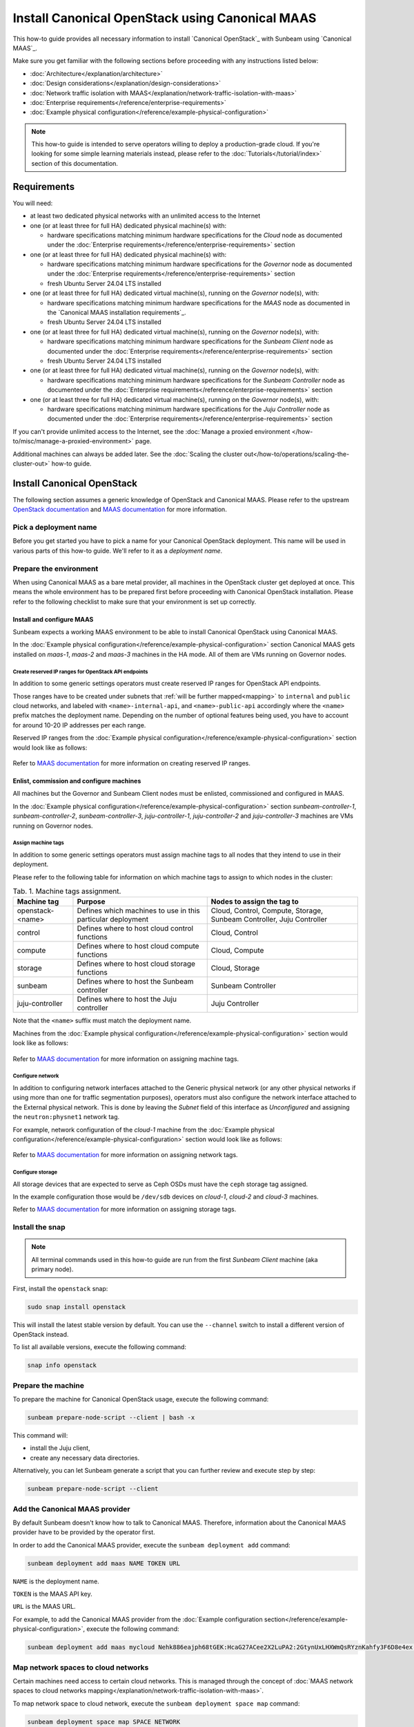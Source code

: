 Install Canonical OpenStack using Canonical MAAS
================================================

This how-to guide provides all necessary information to install `Canonical OpenStack`_ with
Sunbeam using `Canonical MAAS`_.

Make sure you get familiar with the following sections before proceeding with any instructions
listed below:

* :doc:`Architecture</explanation/architecture>`
* :doc:`Design considerations</explanation/design-considerations>`
* :doc:`Network traffic isolation with MAAS</explanation/network-traffic-isolation-with-maas>`
* :doc:`Enterprise requirements</reference/enterprise-requirements>`
* :doc:`Example physical configuration</reference/example-physical-configuration>`

.. note ::

   This how-to guide is intended to serve operators willing to deploy a production-grade cloud.
   If you're looking for some simple learning materials instead, please refer to the
   :doc:`Tutorials</tutorial/index>` section of this documentation.

Requirements
++++++++++++

You will need:

* at least two dedicated physical networks with an unlimited access to the Internet
* one (or at least three for full HA) dedicated physical machine(s) with:

  * hardware specifications matching minimum hardware specifications for the *Cloud* node as
    documented under the :doc:`Enterprise requirements</reference/enterprise-requirements>` section

* one (or at least three for full HA) dedicated physical machine(s) with:

  * hardware specifications matching minimum hardware specifications for the *Governor* node as
    documented under the :doc:`Enterprise requirements</reference/enterprise-requirements>` section
  * fresh Ubuntu Server 24.04 LTS installed

* one (or at least three for full HA) dedicated virtual machine(s), running on the *Governor*
  node(s), with:

  * hardware specifications matching minimum hardware specifications for the *MAAS* node as
    documented in the `Canonical MAAS installation requirements`_.
  * fresh Ubuntu Server 24.04 LTS installed
 
* one (or at least three for full HA) dedicated virtual machine(s), running on the *Governor*
  node(s), with:

  * hardware specifications matching minimum hardware specifications for the *Sunbeam Client* node
    as documented under the :doc:`Enterprise requirements</reference/enterprise-requirements>` section
  * fresh Ubuntu Server 24.04 LTS installed

* one (or at least three for full HA) dedicated virtual machine(s), running on the *Governor*
  node(s), with:
  
  * hardware specifications matching minimum hardware specifications for the *Sunbeam Controller*
    node as documented under the :doc:`Enterprise requirements</reference/enterprise-requirements>` section

* one (or at least three for full HA) dedicated virtual machine(s), running on the *Governor*
  node(s), with:

  * hardware specifications matching minimum hardware specifications for the *Juju Controller*
    node as documented under the :doc:`Enterprise requirements</reference/enterprise-requirements>` section

If you can't provide unlimited access to the Internet, see the :doc:`Manage a proxied
environment </how-to/misc/manage-a-proxied-environment>` page.

Additional machines can always be added later. See the :doc:`Scaling the cluster out</how-to/operations/scaling-the-cluster-out>` how-to guide.

Install Canonical OpenStack
+++++++++++++++++++++++++++

The following section assumes a generic knowledge of OpenStack and Canonical MAAS. Please refer to
the upstream `OpenStack documentation <https://docs.openstack.org/>`_ and `MAAS documentation`_
for more information.

Pick a deployment name
----------------------

Before you get started you have to pick a name for your Canonical OpenStack deployment. This
name will be used in various parts of this how-to guide. We'll refer to it as a *deployment name*.

.. _prerequisites:

Prepare the environment
-----------------------

When using Canonical MAAS as a bare metal provider, all machines in the OpenStack cluster get
deployed at once. This means the whole environment has to be prepared first before proceeding
with Canonical OpenStack installation. Please refer to the following checklist to make sure that
your environment is set up correctly.

Install and configure MAAS
^^^^^^^^^^^^^^^^^^^^^^^^^^

Sunbeam expects a working MAAS environment to be able to install Canonical OpenStack using
Canonical MAAS.

In the :doc:`Example physical configuration</reference/example-physical-configuration>` section Canonical MAAS gets installed on `maas-1`, `maas-2` and `maas-3`
machines in the HA mode. All of them are VMs running on Governor nodes.

Create reserved IP ranges for OpenStack API endpoints
"""""""""""""""""""""""""""""""""""""""""""""""""""""

In addition to some generic settings operators must create reserved IP ranges for OpenStack API
endpoints.

Those ranges have to be created under subnets that :ref:`will be further mapped<mapping>` to
``internal`` and ``public`` cloud networks, and labeled with ``<name>-internal-api``, and
``<name>-public-api`` accordingly where the ``<name>`` prefix matches the deployment name.
Depending on the number of optional features being used, you have to account for around 10-20
IP addresses per each range.

Reserved IP ranges from the :doc:`Example physical configuration</reference/example-physical-configuration>` section would look like as follows:

.. figure:: images/install-canonical-openstack-using-canonical-maas-01.png
   :align: center

Refer to `MAAS documentation`_ for more information on creating reserved IP ranges.

Enlist, commission and configure machines
^^^^^^^^^^^^^^^^^^^^^^^^^^^^^^^^^^^^^^^^^

All machines but the Governor and Sunbeam Client nodes must be enlisted, commissioned and
configured in MAAS.

In the :doc:`Example physical configuration</reference/example-physical-configuration>` section `sunbeam-controller-1`, `sunbeam-controller-2`, `sunbeam-controller-3`,
`juju-controller-1`, `juju-controller-2` and `juju-controller-3` machines are VMs running on
Governor nodes.

Assign machine tags
"""""""""""""""""""

In addition to some generic settings operators must assign machine tags to all nodes that they
intend to use in their deployment.

Please refer to the following table for information on which machine tags to assign to which nodes
in the cluster:

.. list-table :: Tab. 1. Machine tags assignment.
   :header-rows: 1

   * - Machine tag
     - Purpose
     - Nodes to assign the tag to
   * - openstack-<name>
     - Defines which machines to use in this particular deployment
     - Cloud, Control, Compute, Storage, Sunbeam Controller, Juju Controller
   * - control
     - Defines where to host cloud control functions
     - Cloud, Control
   * - compute
     - Defines where to host cloud compute functions
     - Cloud, Compute
   * - storage
     - Defines where to host cloud storage functions
     - Cloud, Storage
   * - sunbeam
     - Defines where to host the Sunbeam controller
     - Sunbeam Controller
   * - juju-controller
     - Defines where to host the Juju controller
     - Juju Controller

Note that the ``<name>`` suffix must match the deployment name.

Machines from the :doc:`Example physical configuration</reference/example-physical-configuration>` section would look like as follows:

.. figure:: images/install-canonical-openstack-using-canonical-maas-02.png
   :align: center

Refer to `MAAS documentation`_ for more information on assigning machine tags.

Configure network
"""""""""""""""""

In addition to configuring network interfaces attached to the Generic physical network (or any
other physical networks if using more than one for traffic segmentation purposes), operators must
also configure the network interface attached to the External physical network. This is done by
leaving the *Subnet* field of this interface as *Unconfigured* and assigning the
``neutron:physnet1`` network tag.

For example, network configuration of the *cloud-1* machine from the :doc:`Example physical configuration</reference/example-physical-configuration>`
section would look like as follows:

.. figure:: images/install-canonical-openstack-using-canonical-maas-03.png
   :align: center

.. figure:: images/install-canonical-openstack-using-canonical-maas-04.png
   :align: center

Refer to `MAAS documentation`_ for more information on assigning network tags.

Configure storage
"""""""""""""""""

All storage devices that are expected to serve as Ceph OSDs must have the ``ceph`` storage tag
assigned.

In the example configuration those would be ``/dev/sdb`` devices on *cloud-1*, *cloud-2* and
*cloud-3* machines.

Refer to `MAAS documentation`_ for more information on assigning storage tags.

Install the snap
----------------

.. note ::

   All terminal commands used in this how-to guide are run from the first *Sunbeam Client* machine
   (aka primary node).

First, install the ``openstack`` snap:

.. code-block :: text

   sudo snap install openstack

This will install the latest stable version by default. You can use the ``--channel`` switch to
install a different version of OpenStack instead.

To list all available versions, execute the following command:

.. code-block :: text

   snap info openstack

Prepare the machine
-------------------

To prepare the machine for Canonical OpenStack usage, execute the following command:

.. code-block :: text
   
   sunbeam prepare-node-script --client | bash -x

This command will:

* install the Juju client,
* create any necessary data directories.

Alternatively, you can let Sunbeam generate a script that you can further review and execute step
by step:

.. code-block :: text

   sunbeam prepare-node-script --client

Add the Canonical MAAS provider
-------------------------------

By default Sunbeam doesn't know how to talk to Canonical MAAS. Therefore, information about the
Canonical MAAS provider have to be provided by the operator first.

In order to add the Canonical MAAS provider, execute the ``sunbeam deployment add`` command:

.. code-block :: text

   sunbeam deployment add maas NAME TOKEN URL

``NAME`` is the deployment name.

``TOKEN`` is the MAAS API key.

``URL`` is the MAAS URL.

For example, to add the Canonical MAAS provider from the :doc:`Example configuration section</reference/example-physical-configuration>`, execute
the following command:

.. code-block :: text

   sunbeam deployment add maas mycloud Nehk886eajph68tGEK:HcaG27ACee2X2LuPA2:2GtynUxLHXWmQsRYznKahfy3F6D8e4ex http://172.16.1.14:5240/MAAS

.. _mapping:

Map network spaces to cloud networks
------------------------------------

Certain machines need access to certain cloud networks. This is managed through the concept of
:doc:`MAAS network spaces to cloud networks mapping</explanation/network-traffic-isolation-with-maas>`.

To map network space to cloud network, execute the ``sunbeam deployment space map`` command:

.. code-block :: text

   sunbeam deployment space map SPACE NETWORK

``SPACE`` is the MAAS space.

``NETWORK`` is the cloud network (a traffic group).

For example, to map network spaces to cloud networks from the example configuration section,
execute the following commands:

.. code-block :: text

   sunbeam deployment space map myspace

This will map all cloud networks to one network space (``myspace``) at once, meaning that all
types of network traffic, but the North-South traffic which is configured through the network
tags assignment, will use physical networks under the ``myspace`` network space.

Validate the provider
---------------------

Sunbeam expects a :ref:`correctly configured MAAS provider<prerequisites>` to be able to install
Canonical OpenStack.

To check whether your environment is ready, execute the following command:

.. code-block :: text

   sunbeam deployment validate

Sample output:

.. code-block :: text

   Checking machines, roles, networks and storage... WARN
   Checking zone distribution... WARN
   Checking networking... OK
   Report saved to '/home/guardian/snap/openstack/common/reports/validate-deployment-mycloud-20241107-111400.097496.yaml'

A report will be generated under ``$HOME/snap/openstack/common/reports`` if a failure is detected.
A sample failure might look like this:

.. code-block :: text

   - diagnostics: A machine root disk needs to be at least 500GB to be a part of an openstack
       deployment.
     machine: cloud-1
     message: root disk is too small
     name: Root disk check
     passed: warning

.. note ::

   A validation error will lessen the chances of a successful deployment but it will not block an
   attempted deployment.
   
Bootstrap the orchestration layer
---------------------------------

To bootstrap the orchestration layer, execute the following command:

.. code-block :: text

   sunbeam cluster bootstrap

When prompted, answer some interactive questions. Below is a sample output from the *client-1*
machine from the :doc:`Example physical configuration</reference/example-physical-configuration>` section:

.. code-block :: text

   Use proxy to access external network resources? [y/n] (n): n

You can also refer to the :doc:`Interactive configuration prompts</reference/interactive-configuration-prompts>` section for detailed description of
each of those questions and some examples.

Also note that answers to all those questions can be automated with the use of a
:doc:`Deployment manifest</explanation/deployment-manifest>`.

One finished, you should be able to see the following message on your screen:

.. code-block :: text

   Bootstrap controller components complete.

Bootstrap the cloud
-------------------

To bootstrap the cloud, execute the following command:

.. code-block :: text

   sunbeam cluster deploy

When prompted, answer some interactive questions. Below is a sample output from the *client-1*
machine from the :doc:`Example physical configuration</reference/example-physical-configuration>` section:

.. code-block :: text

   Enter a region name (cannot be changed later) (RegionOne): RegionOne

You can also refer to the :doc:`Interactive configuration prompts</reference/interactive-configuration-prompts>` section for detailed description of
each of those questions and some examples.

Also note that answers to all those questions can be automated with the use of a
:doc:`Deployment manifest</explanation/deployment-manifest>`.

One finished, you should be able to see the following message on your screen:

.. code-block :: text

   Deployment complete with 3 control, 3 compute and 3 storage nodes. Total nodes in cluster: 3

Configure the cloud
-------------------

Finally, configure the cloud for sample usage:

.. code-block :: text

   sunbeam configure

Unless directed otherwise, this command will create sample project and user account. You can use
the ``--openrc`` switch to automatically generate an OpenStack RC file for this user
(e.g. ``--openrc my-openrc``).

When prompted, answer some interactive questions. Below is a sample output from the *client-1*
machine from the :doc:`Example physical configuration</reference/example-physical-configuration>` section:

.. code-block :: text

   External network (172.16.2.0/24): 172.16.2.0/24
   External network's gateway (172.16.2.1): 172.16.2.1
   External network's allocation range (172.16.2.2-172.16.2.254): 172.16.2.2-172.16.2.254
   External network's type  [flat/vlan] (flat): flat
   Populate OpenStack cloud with demo user, default images, flavors etc [y/n] (y): y
   Username to use for access to OpenStack (demo): demo
   Password to use for access to OpenStack (dH********): 
   Project network (192.168.0.0/24): 192.168.0.0/24
   Project network's nameservers (8.8.8.8): 8.8.8.8
   Enable ping and SSH access to instances? [y/n] (y): y

You can also refer to the :doc:`Interactive configuration prompts</reference/interactive-configuration-prompts>` section for detailed description of
each of those questions and some examples.

Also note that answers to all those questions can be automated with the use of a
:doc:`Deployment manifest</explanation/deployment-manifest>`.

One finished, you should be able to see the following message on your screen:

.. code-block :: text

   The cloud has been configured for sample usage.
   You can start using the OpenStack client or access the OpenStack dashboard at
   http://172.16.1.223:80/openstack-horizon

Note that the IP address of the OpenStack dashboard (here ``172.16.1.223``) might be different
in your environment.

Related Guides
++++++++++++++

Now that Canonical OpenStack is installed, you might want to check out the following how-to guides:

* :doc:`Using the OpenStack dashboard</how-to/misc/using-the-openstack-dashboard>`
* :doc:`Using the OpenStack client</how-to/misc/using-the-openstack-cli>`
* :doc:`Scaling the cluster out</how-to/operations/scaling-the-cluster-out>`

.. LINKS
.. _MAAS documentation: https://maas.io/docs
